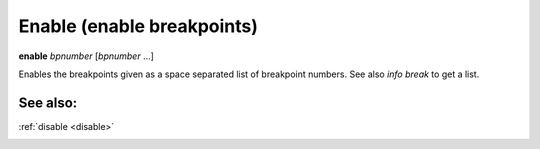 .. _enable:

Enable (enable breakpoints)
---------------------------

**enable** *bpnumber* [*bpnumber* ...]

Enables the breakpoints given as a space separated list of breakpoint
numbers. See also `info break` to get a list.

See also:
+++++++++

:ref:`disable <disable>`

.. _tbreak:
